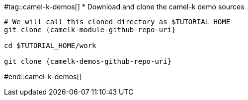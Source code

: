 #tag::camel-k-demos[]
* Download and clone the camel-k demo sources

[source,bash,subs="+macros,+attributes"]
----
# We will call this cloned directory as $TUTORIAL_HOME
git clone {camelk-module-github-repo-uri}

cd $TUTORIAL_HOME/work

git clone {camelk-demos-github-repo-uri}

----
#end::camel-k-demos[]
